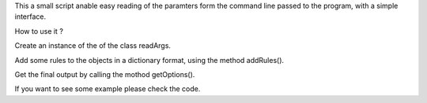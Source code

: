 This a small script anable easy reading of the paramters form the command line
passed to the program, with a simple interface.

How to use it ?

Create an instance of the of the class readArgs. 

Add some rules to the objects in a dictionary format, using the method
addRules().

Get the final output by calling the mothod getOptions().

If you want to see some example please check the code.
